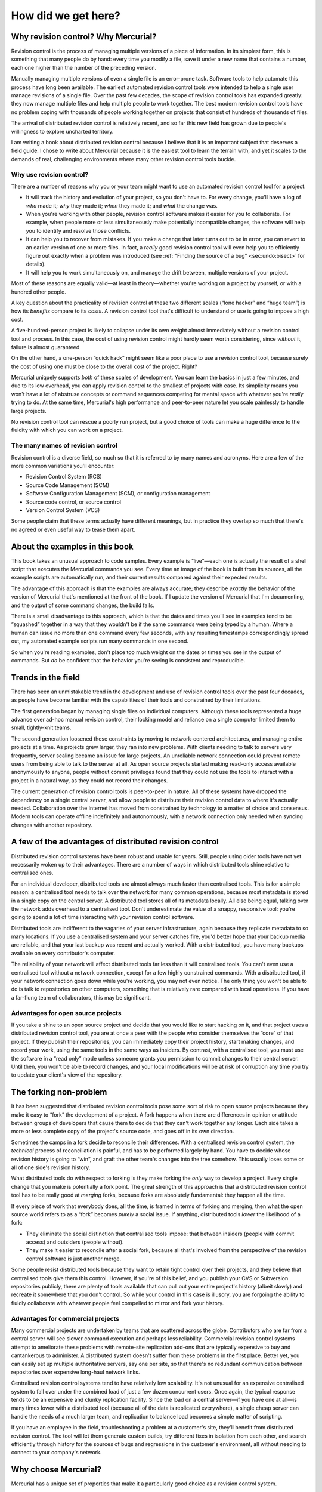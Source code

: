 .. _chap:intro:


How did we get here?
====================

Why revision control? Why Mercurial?
~~~~~~~~~~~~~~~~~~~~~~~~~~~~~~~~~~~~

Revision control is the process of managing multiple versions of a piece of information. In its simplest form, this is something that many people do
by hand: every time you modify a file, save it under a new name that contains a number, each one higher than the number of the preceding version.

Manually managing multiple versions of even a single file is an error-prone task. Software tools to help automate this process have long been
available. The earliest automated revision control tools were intended to help a single user manage revisions of a single file. Over the past few
decades, the scope of revision control tools has expanded greatly: they now manage multiple files and help multiple people to work together. The best
modern revision control tools have no problem coping with thousands of people working together on projects that consist of hundreds of thousands of
files.

The arrival of distributed revision control is relatively recent, and so far this new field has grown due to people's willingness to explore uncharted
territory.

I am writing a book about distributed revision control because I believe that it is an important subject that deserves a field guide. I chose to write
about Mercurial because it is the easiest tool to learn the terrain with, and yet it scales to the demands of real, challenging environments where
many other revision control tools buckle.

Why use revision control?
-------------------------

There are a number of reasons why you or your team might want to use an automated revision control tool for a project.

-  It will track the history and evolution of your project, so you don't have to. For every change, you'll have a log of *who* made it; *why* they
   made it; *when* they made it; and *what* the change was.

-  When you're working with other people, revision control software makes it easier for you to collaborate. For example, when people more or less
   simultaneously make potentially incompatible changes, the software will help you to identify and resolve those conflicts.

-  It can help you to recover from mistakes. If you make a change that later turns out to be in error, you can revert to an earlier version of one or
   more files. In fact, a *really* good revision control tool will even help you to efficiently figure out exactly when a problem was introduced (see
   :ref:`"Finding the source of a bug" <sec:undo:bisect>` for details).

-  It will help you to work simultaneously on, and manage the drift between, multiple versions of your project.

Most of these reasons are equally valid—at least in theory—whether you're working on a project by yourself, or with a hundred other people.

A key question about the practicality of revision control at these two different scales (“lone hacker” and “huge team”) is how its *benefits* compare
to its *costs*. A revision control tool that's difficult to understand or use is going to impose a high cost.

A five-hundred-person project is likely to collapse under its own weight almost immediately without a revision control tool and process. In this case,
the cost of using revision control might hardly seem worth considering, since *without* it, failure is almost guaranteed.

On the other hand, a one-person “quick hack” might seem like a poor place to use a revision control tool, because surely the cost of using one must be
close to the overall cost of the project. Right?

Mercurial uniquely supports *both* of these scales of development. You can learn the basics in just a few minutes, and due to its low overhead, you
can apply revision control to the smallest of projects with ease. Its simplicity means you won't have a lot of abstruse concepts or command sequences
competing for mental space with whatever you're *really* trying to do. At the same time, Mercurial's high performance and peer-to-peer nature let you
scale painlessly to handle large projects.

No revision control tool can rescue a poorly run project, but a good choice of tools can make a huge difference to the fluidity with which you can
work on a project.

The many names of revision control
----------------------------------

Revision control is a diverse field, so much so that it is referred to by many names and acronyms. Here are a few of the more common variations you'll
encounter:

-  Revision Control System (RCS)

-  Source Code Management (SCM)

-  Software Configuration Management (SCM), or configuration management

-  Source code control, or source control

-  Version Control System (VCS)

Some people claim that these terms actually have different meanings, but in practice they overlap so much that there's no agreed or even useful way to
tease them apart.

About the examples in this book
~~~~~~~~~~~~~~~~~~~~~~~~~~~~~~~

This book takes an unusual approach to code samples. Every example is “live”—each one is actually the result of a shell script that executes the
Mercurial commands you see. Every time an image of the book is built from its sources, all the example scripts are automatically run, and their
current results compared against their expected results.

The advantage of this approach is that the examples are always accurate; they describe *exactly* the behavior of the version of Mercurial that's
mentioned at the front of the book. If I update the version of Mercurial that I'm documenting, and the output of some command changes, the build
fails.

There is a small disadvantage to this approach, which is that the dates and times you'll see in examples tend to be “squashed” together in a way that
they wouldn't be if the same commands were being typed by a human. Where a human can issue no more than one command every few seconds, with any
resulting timestamps correspondingly spread out, my automated example scripts run many commands in one second.

So when you're reading examples, don't place too much weight on the dates or times you see in the output of commands. But *do* be confident that the
behavior you're seeing is consistent and reproducible.

Trends in the field
~~~~~~~~~~~~~~~~~~~

There has been an unmistakable trend in the development and use of revision control tools over the past four decades, as people have become familiar
with the capabilities of their tools and constrained by their limitations.

The first generation began by managing single files on individual computers. Although these tools represented a huge advance over ad-hoc manual
revision control, their locking model and reliance on a single computer limited them to small, tightly-knit teams.

The second generation loosened these constraints by moving to network-centered architectures, and managing entire projects at a time. As projects grew
larger, they ran into new problems. With clients needing to talk to servers very frequently, server scaling became an issue for large projects. An
unreliable network connection could prevent remote users from being able to talk to the server at all. As open source projects started making
read-only access available anonymously to anyone, people without commit privileges found that they could not use the tools to interact with a project
in a natural way, as they could not record their changes.

The current generation of revision control tools is peer-to-peer in nature. All of these systems have dropped the dependency on a single central
server, and allow people to distribute their revision control data to where it's actually needed. Collaboration over the Internet has moved from
constrained by technology to a matter of choice and consensus. Modern tools can operate offline indefinitely and autonomously, with a network
connection only needed when syncing changes with another repository.

A few of the advantages of distributed revision control
~~~~~~~~~~~~~~~~~~~~~~~~~~~~~~~~~~~~~~~~~~~~~~~~~~~~~~~

Distributed revision control systems have been robust and usable for years. Still, people using older tools have not yet necessarily woken up to their
advantages. There are a number of ways in which distributed tools shine relative to centralised ones.

For an individual developer, distributed tools are almost always much faster than centralised tools. This is for a simple reason: a centralised tool
needs to talk over the network for many common operations, because most metadata is stored in a single copy on the central server. A distributed tool
stores all of its metadata locally. All else being equal, talking over the network adds overhead to a centralised tool. Don't underestimate the value
of a snappy, responsive tool: you're going to spend a lot of time interacting with your revision control software.

Distributed tools are indifferent to the vagaries of your server infrastructure, again because they replicate metadata to so many locations. If you
use a centralised system and your server catches fire, you'd better hope that your backup media are reliable, and that your last backup was recent and
actually worked. With a distributed tool, you have many backups available on every contributor's computer.

The reliability of your network will affect distributed tools far less than it will centralised tools. You can't even use a centralised tool without a
network connection, except for a few highly constrained commands. With a distributed tool, if your network connection goes down while you're working,
you may not even notice. The only thing you won't be able to do is talk to repositories on other computers, something that is relatively rare compared
with local operations. If you have a far-flung team of collaborators, this may be significant.

Advantages for open source projects
-----------------------------------

If you take a shine to an open source project and decide that you would like to start hacking on it, and that project uses a distributed revision
control tool, you are at once a peer with the people who consider themselves the “core” of that project. If they publish their repositories, you can
immediately copy their project history, start making changes, and record your work, using the same tools in the same ways as insiders. By contrast,
with a centralised tool, you must use the software in a “read only” mode unless someone grants you permission to commit changes to their central
server. Until then, you won't be able to record changes, and your local modifications will be at risk of corruption any time you try to update your
client's view of the repository.

The forking non-problem
~~~~~~~~~~~~~~~~~~~~~~~

It has been suggested that distributed revision control tools pose some sort of risk to open source projects because they make it easy to “fork” the
development of a project. A fork happens when there are differences in opinion or attitude between groups of developers that cause them to decide that
they can't work together any longer. Each side takes a more or less complete copy of the project's source code, and goes off in its own direction.

Sometimes the camps in a fork decide to reconcile their differences. With a centralised revision control system, the *technical* process of
reconciliation is painful, and has to be performed largely by hand. You have to decide whose revision history is going to “win”, and graft the other
team's changes into the tree somehow. This usually loses some or all of one side's revision history.

What distributed tools do with respect to forking is they make forking the *only* way to develop a project. Every single change that you make is
potentially a fork point. The great strength of this approach is that a distributed revision control tool has to be really good at *merging* forks,
because forks are absolutely fundamental: they happen all the time.

If every piece of work that everybody does, all the time, is framed in terms of forking and merging, then what the open source world refers to as a
“fork” becomes *purely* a social issue. If anything, distributed tools *lower* the likelihood of a fork:

-  They eliminate the social distinction that centralised tools impose: that between insiders (people with commit access) and outsiders (people
   without).

-  They make it easier to reconcile after a social fork, because all that's involved from the perspective of the revision control software is just
   another merge.

Some people resist distributed tools because they want to retain tight control over their projects, and they believe that centralised tools give them
this control. However, if you're of this belief, and you publish your CVS or Subversion repositories publicly, there are plenty of tools available
that can pull out your entire project's history (albeit slowly) and recreate it somewhere that you don't control. So while your control in this case
is illusory, you are forgoing the ability to fluidly collaborate with whatever people feel compelled to mirror and fork your history.

Advantages for commercial projects
----------------------------------

Many commercial projects are undertaken by teams that are scattered across the globe. Contributors who are far from a central server will see slower
command execution and perhaps less reliability. Commercial revision control systems attempt to ameliorate these problems with remote-site replication
add-ons that are typically expensive to buy and cantankerous to administer. A distributed system doesn't suffer from these problems in the first
place. Better yet, you can easily set up multiple authoritative servers, say one per site, so that there's no redundant communication between
repositories over expensive long-haul network links.

Centralised revision control systems tend to have relatively low scalability. It's not unusual for an expensive centralised system to fall over under
the combined load of just a few dozen concurrent users. Once again, the typical response tends to be an expensive and clunky replication facility.
Since the load on a central server—if you have one at all—is many times lower with a distributed tool (because all of the data is replicated
everywhere), a single cheap server can handle the needs of a much larger team, and replication to balance load becomes a simple matter of scripting.

If you have an employee in the field, troubleshooting a problem at a customer's site, they'll benefit from distributed revision control. The tool will
let them generate custom builds, try different fixes in isolation from each other, and search efficiently through history for the sources of bugs and
regressions in the customer's environment, all without needing to connect to your company's network.

Why choose Mercurial?
~~~~~~~~~~~~~~~~~~~~~

Mercurial has a unique set of properties that make it a particularly good choice as a revision control system.

-  It is easy to learn and use.

-  It is lightweight.

-  It scales excellently. See :ref:`"Scaling Mercurial" <chap:scaling>` for details if you do bump into scaling issues.

-  It is easy to customise.

If you are at all familiar with revision control systems, you should be able to get up and running with Mercurial in less than five minutes. Even if
not, it will take no more than a few minutes longer. Mercurial's command and feature sets are generally uniform and consistent, so you can keep track
of a few general rules instead of a host of exceptions.

On a small project, you can start working with Mercurial in moments. Creating new changes and branches; transferring changes around (whether locally
or over a network); and history and status operations are all fast. Mercurial attempts to stay nimble and largely out of your way by combining low
cognitive overhead with blazingly fast operations.

The usefulness of Mercurial is not limited to small projects: it is used by projects with hundreds to thousands of contributors, each containing tens
of thousands of files and hundreds of megabytes of source code.

If the core functionality of Mercurial is not enough for you, it's easy to build on. Mercurial is well suited to scripting tasks, and its clean
internals and implementation in Python make it easy to add features in the form of extensions. There are a number of popular and useful extensions
already available, ranging from helping to identify bugs to improving performance.

Mercurial compared with other tools
~~~~~~~~~~~~~~~~~~~~~~~~~~~~~~~~~~~

Before you read on, please understand that this section necessarily reflects my own experiences, interests, and (dare I say it) biases. I have used
every one of the revision control tools listed below, in most cases for several years at a time.

Subversion
----------

Subversion is a popular revision control tool, developed to replace CVS. It has a centralised client/server architecture.

Subversion and Mercurial have similarly named commands for performing the same operations, so if you're familiar with one, it is easy to learn to use
the other. Both tools are available on all popular operating systems.

Prior to version 1.5, Subversion had no useful support for merges. At the time of writing, its merge tracking capability is new, and known to be
`complicated and buggy <http://svnbook.red-bean.com/nightly/en/svn.branchmerge.advanced.html#svn.branchmerge.advanced.finalword>`__.

Mercurial has a substantial performance advantage over Subversion on every revision control operation I have benchmarked. I have measured its
advantage as ranging from a factor of two to a factor of six when compared with Subversion 1.4.3's *ra\_local* file store, which is the fastest access
method available. In more realistic deployments involving a network-based store, Subversion will be at a substantially larger disadvantage. Because
many Subversion commands must talk to the server and Subversion does not have useful replication facilities, server capacity and network bandwidth
become bottlenecks for modestly large projects.

Additionally, Subversion incurs substantial storage overhead to avoid network transactions for a few common operations, such as finding modified files
(``status``) and displaying modifications against the current revision (``diff``). As a result, a Subversion working copy is often the same size as,
or larger than, a Mercurial repository and working directory, even though the Mercurial repository contains a complete history of the project.

Subversion is widely supported by third party tools. When the first edition of this book was published, Mercurial lagged behind considerably in this
area. This gap has closed, however, and Mercurial now has excellent GUI tools. Like Mercurial, Subversion has an excellent user manual.

Because Subversion doesn't store revision history on the client, it is well suited to managing projects that deal with lots of large, opaque binary
files. If you check in fifty revisions to an incompressible 10MB file, Subversion's client-side space usage stays constant The space used by any
distributed SCM will grow rapidly in proportion to the number of revisions, because the differences between each revision are large. Mercurial has
solved this issue using the largefiles extension. See :ref:`"Mercurial Largefiles" <sec:scaling:largefiles>` for details.

In addition, it's often difficult or, more usually, impossible to merge different versions of a binary file. Subversion's ability to let a user lock a
file, so that they temporarily have the exclusive right to commit changes to it, can be a significant advantage to a project where binary files are
widely used.

Mercurial can import revision history from a Subversion repository. It can also export revision history to a Subversion repository. This makes it easy
to “test the waters” and use Mercurial and Subversion in parallel before deciding to switch. History conversion is incremental, so you can perform an
initial conversion, then small additional conversions afterwards to bring in new changes.

Git
---

Git is a distributed revision control tool that was developed for managing the Linux kernel source tree. Like Mercurial, its early design was somewhat
influenced by early distributed version control tools like Monotone and Bitkeeper.

Git has a very large command set, with version 2.6 providing 140 individual commands. It has something of a reputation for being difficult to learn.
Compared to Git, Mercurial has a strong focus on simplicity.

In terms of performance, Git is extremely fast. In several cases, it is faster than Mercurial, at least on Linux, while Mercurial performs better on
other operations.

The core of Git is written in C. Many Git commands are originally implemented as shell or Perl scripts, but move to C for better performance.

Mercurial can import revision history from a Git repository. Using the hg-git extension, it's even possible to push and pull to and from a Git
repository using Mercurial.

CVS
---

CVS probably used to be the most widely used revision control tool in the world. Due to its age and internal untidiness, it has been only lightly
maintained for many years.

It has a centralised client/server architecture. It does not group related file changes into atomic commits, making it easy for people to “break the
build”: one person can successfully commit part of a change and then be blocked by the need for a merge, causing other people to see only a portion of
the work they intended to do. This also affects how you work with project history. If you want to see all of the modifications someone made as part of
a task, you will need to manually inspect the descriptions and timestamps of the changes made to each file involved (if you even know what those files
were).

CVS has a muddled notion of tags and branches that I will not attempt to even describe. It does not support renaming of files or directories well,
making it easy to corrupt a repository. It has almost no internal consistency checking capabilities, so it is usually not even possible to tell
whether or how a repository is corrupt. I would not recommend CVS for any project, existing or new.

Mercurial can import CVS revision history. However, there are a few caveats that apply; these are true of every other revision control tool's CVS
importer, too. Due to CVS's lack of atomic changes and unversioned filesystem hierarchy, it is not possible to reconstruct CVS history completely
accurately; some guesswork is involved, and renames will usually not show up. Because a lot of advanced CVS administration has to be done by hand and
is hence error-prone, it's common for CVS importers to run into multiple problems with corrupted repositories (completely bogus revision timestamps
and files that have remained locked for over a decade are just two of the less interesting problems I can recall from personal experience).

Mercurial can import revision history from a CVS repository.

Perforce
--------

Perforce is a commercial tool. It has a centralised client/server architecture, with no client-side caching of any data. Unlike modern revision
control tools, Perforce requires that a user run a command to inform the server about every file they intend to edit.

Perforce is used in quite a few very large organizations. One of the reasons for this is because it's well suited to handling a lot of binaries, and
it tends to scale well if you can afford a beefed-up server. Using the largefiles extension, Mercurial can also handle binaries very well.

Mercurial can import revision history from a Perforce repository. It can also push and pull to and from a Perforce repository using the perfarce
extension.

Choosing a revision control tool
--------------------------------

With the exception of CVS, all of the tools listed above have unique strengths that suit them to particular styles of work. There is no single
revision control tool that is best in all situations.

As an example, Subversion is a good choice for working with frequently edited binary files, due to its centralised nature and support for file
locking.

I personally find Mercurial's properties of simplicity, performance, and good merge support to be a compelling combination that has served me well for
several years.

Switching from another tool to Mercurial
~~~~~~~~~~~~~~~~~~~~~~~~~~~~~~~~~~~~~~~~

Mercurial is bundled with an extension named ``convert``, which can incrementally import revision history from several other revision control tools.
By “incremental”, I mean that you can convert all of a project's history to date in one go, then rerun the conversion later to obtain new changes that
happened after the initial conversion.

The revision control tools supported by ``convert`` are as follows:

-  Subversion

-  CVS

-  Git

-  Perforce

-  Darcs

-  Monotone

-  GNU Arch

-  Bazaar

In addition, ``convert`` can export changes from Mercurial to Subversion. This makes it possible to try Subversion and Mercurial in parallel before
committing to a switchover, without risking the loss of any work.

The ``convert`` command is easy to use. Simply point it at the path or URL of the source repository, optionally give it the name of the destination
repository, and it will start working. After the initial conversion, just run the same command again to import new changes.

A short history of revision control
~~~~~~~~~~~~~~~~~~~~~~~~~~~~~~~~~~~

The first commonly used revision control tool is SCCS (Source Code Control System), which Marc Rochkind wrote at Bell Labs, in the early 1970s. SCCS
operated on individual files, and required every person working on a project to have access to a shared workspace on a single system. Only one person
could modify a file at any time; arbitration for access to files was via locks. It was common for people to lock files, and later forget to unlock
them, preventing anyone else from modifying those files without the help of an administrator.

Walter Tichy developed a free alternative to SCCS in the early 1980s; he called his program RCS (Revision Control System). Like SCCS, RCS required
developers to work in a single shared workspace, and to lock files to prevent multiple people from modifying them simultaneously.

Later in the 1980s, Dick Grune used RCS as a building block for a set of shell scripts he initially called cmt, but then renamed to CVS (Concurrent
Versions System). The big innovation of CVS was that it let developers work simultaneously and somewhat independently in their own personal
workspaces. The personal workspaces prevented developers from stepping on each other's toes all the time, as was common with SCCS and RCS. Each
developer had a copy of every project file, and could modify their copies independently. They had to merge their edits prior to committing changes to
the central repository.

Brian Berliner took Grune's original scripts and rewrote them in C, releasing in 1989 the code that has since developed into the modern version of
CVS. CVS subsequently acquired the ability to operate over a network connection, giving it a client/server architecture. CVS's architecture is
centralised; only the server has a copy of the history of the project. Client workspaces just contain copies of recent versions of the project's
files, and a little metadata to tell them where the server is.

In the early 1990s, Sun Microsystems developed an early distributed revision control system, called TeamWare. A TeamWare workspace contains a complete
copy of the project's history. TeamWare has no notion of a central repository. (CVS relied upon RCS for its history storage; TeamWare used SCCS.)

As the 1990s progressed, awareness grew of a number of problems with CVS. It records simultaneous changes to multiple files individually, instead of
grouping them together as a single logically atomic operation. It does not manage its file hierarchy well; it is easy to make a mess of a repository
by renaming files and directories. Worse, its source code is difficult to read and maintain, which made the “pain level” of fixing these architectural
problems prohibitive.

In 2001, Jim Blandy and Karl Fogel, two developers who had worked on CVS, started a project to replace it with a tool that would have a better
architecture and cleaner code. The result, Subversion, does not stray from CVS's centralised client/server model, but it adds multi-file atomic
commits, better namespace management, and a number of other features that make it a generally better tool than CVS. Since its initial release, it has
rapidly grown in popularity.

More or less simultaneously, Graydon Hoare began working on an ambitious distributed revision control system that he named Monotone. While Monotone
addresses many of CVS's design flaws and has a peer-to-peer architecture, it goes beyond earlier (and subsequent) revision control tools in a number
of innovative ways. It uses cryptographic hashes as identifiers, and has an integral notion of “trust” for code from different sources.

Mercurial began life in 2005. While a few aspects of its design are influenced by Monotone, Mercurial focuses on ease of use, high performance, and
scalability to very large projects. Git was also developed in this timeframe. Development on Mercurial and Git started only weeks apart from each
other. As such, both systems had a lot of influence on each others development.
